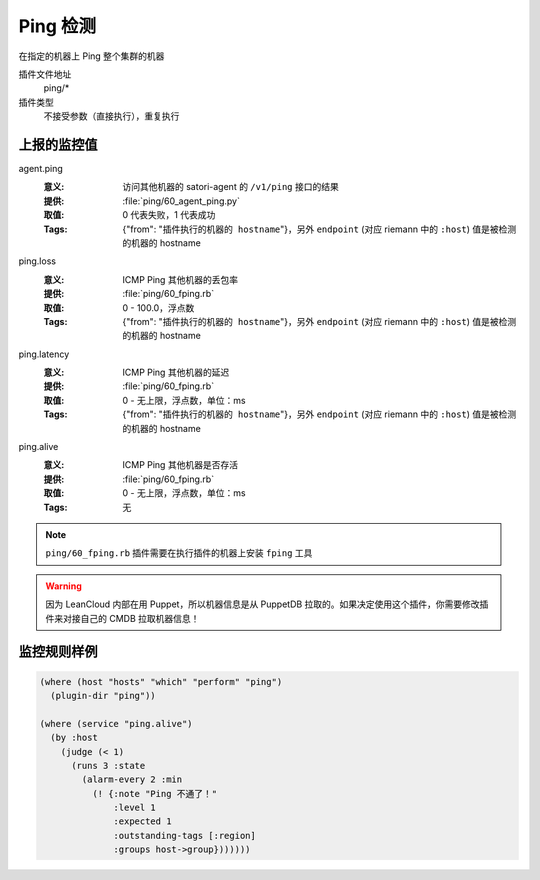 .. _ping:

Ping 检测
=========

在指定的机器上 Ping 整个集群的机器

插件文件地址
    ping/*

插件类型
    不接受参数（直接执行），重复执行


上报的监控值
------------

agent.ping
    :意义: 访问其他机器的 satori-agent 的 ``/v1/ping`` 接口的结果
    :提供: :file:`ping/60_agent_ping.py`
    :取值: 0 代表失败，1 代表成功
    :Tags: {"from": "``插件执行的机器的 hostname``"}，另外 ``endpoint`` (对应 riemann 中的 ``:host``) 值是被检测的机器的 hostname

ping.loss
    :意义: ICMP Ping 其他机器的丢包率
    :提供: :file:`ping/60_fping.rb`
    :取值: 0 - 100.0，浮点数
    :Tags: {"from": "``插件执行的机器的 hostname``"}，另外 ``endpoint`` (对应 riemann 中的 ``:host``) 值是被检测的机器的 hostname

ping.latency
    :意义: ICMP Ping 其他机器的延迟
    :提供: :file:`ping/60_fping.rb`
    :取值: 0 - 无上限，浮点数，单位：ms
    :Tags: {"from": "``插件执行的机器的 hostname``"}，另外 ``endpoint`` (对应 riemann 中的 ``:host``) 值是被检测的机器的 hostname

ping.alive
    :意义: ICMP Ping 其他机器是否存活
    :提供: :file:`ping/60_fping.rb`
    :取值: 0 - 无上限，浮点数，单位：ms
    :Tags: 无


.. note::
    ``ping/60_fping.rb`` 插件需要在执行插件的机器上安装 ``fping`` 工具

.. warning::
    因为 LeanCloud 内部在用 Puppet，所以机器信息是从 PuppetDB 拉取的。如果决定使用这个插件，你需要修改插件来对接自己的 CMDB 拉取机器信息！


监控规则样例
------------

.. code-block:: clojure

    (where (host "hosts" "which" "perform" "ping")
      (plugin-dir "ping"))

    (where (service "ping.alive")
      (by :host
        (judge (< 1)
          (runs 3 :state
            (alarm-every 2 :min
              (! {:note "Ping 不通了！"
                  :level 1
                  :expected 1
                  :outstanding-tags [:region]
                  :groups host->group}))))))
